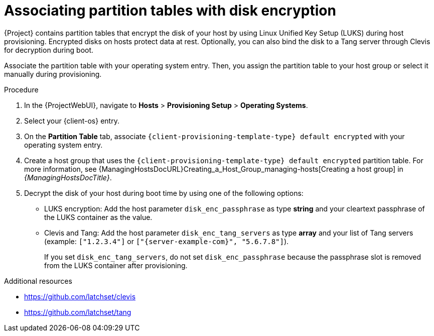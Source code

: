 [id="associating-partition-tables-with-disk-encryption_{context}"]
= Associating partition tables with disk encryption

{Project} contains partition tables that encrypt the disk of your host by using Linux Unified Key Setup (LUKS) during host provisioning.
Encrypted disks on hosts protect data at rest.
Optionally, you can also bind the disk to a Tang server through Clevis for decryption during boot.

Associate the partition table with your operating system entry.
Then, you assign the partition table to your host group or select it manually during provisioning.

.Procedure
. In the {ProjectWebUI}, navigate to *Hosts* > *Provisioning Setup* > *Operating Systems*.
. Select your {client-os} entry.
. On the *Partition Table* tab, associate `{client-provisioning-template-type} default encrypted` with your operating system entry.
. Create a host group that uses the `{client-provisioning-template-type} default encrypted` partition table.
For more information, see {ManagingHostsDocURL}Creating_a_Host_Group_managing-hosts[Creating a host group] in _{ManagingHostsDocTitle}_.
. Decrypt the disk of your host during boot time by using one of the following options:
+
* LUKS encryption: Add the host parameter `disk_enc_passphrase` as type *string* and your cleartext passphrase of the LUKS container as the value.
* Clevis and Tang: Add the host parameter `disk_enc_tang_servers` as type *array* and your list of Tang servers (example: `["1.2.3.4"]` or `["{server-example-com}", "5.6.7.8"]`).
+
If you set `disk_enc_tang_servers`, do not set `disk_enc_passphrase` because the passphrase slot is removed from the LUKS container after provisioning.

ifndef::satellite[]
.Additional resources
* https://github.com/latchset/clevis
* https://github.com/latchset/tang
endif::[]
